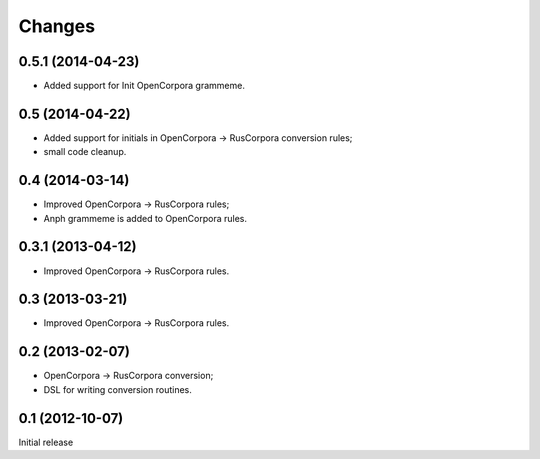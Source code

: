 Changes
=======

0.5.1 (2014-04-23)
------------------

- Added support for Init OpenCorpora grammeme.

0.5 (2014-04-22)
----------------

- Added support for initials in OpenCorpora -> RusCorpora conversion rules;
- small code cleanup.

0.4 (2014-03-14)
----------------

- Improved OpenCorpora -> RusCorpora rules;
- Anph grammeme is added to OpenCorpora rules.

0.3.1 (2013-04-12)
------------------

- Improved OpenCorpora -> RusCorpora rules.

0.3 (2013-03-21)
----------------

- Improved OpenCorpora -> RusCorpora rules.

0.2 (2013-02-07)
----------------

- OpenCorpora -> RusCorpora conversion;
- DSL for writing conversion routines.

0.1 (2012-10-07)
----------------

Initial release
